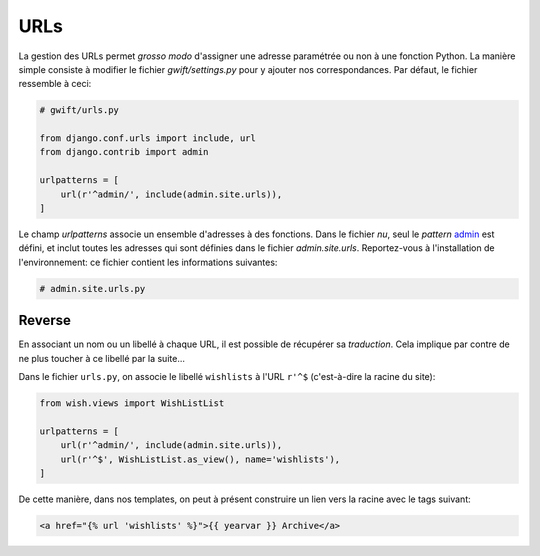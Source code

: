 ****
URLs
****

La gestion des URLs permet *grosso modo* d'assigner une adresse paramétrée ou non à une fonction Python. La manière simple consiste à modifier le fichier `gwift/settings.py` pour y ajouter nos correspondances. Par défaut, le fichier ressemble à ceci:

.. code-block:: python

    # gwift/urls.py

    from django.conf.urls import include, url
    from django.contrib import admin

    urlpatterns = [
        url(r'^admin/', include(admin.site.urls)),
    ]

Le champ `urlpatterns` associe un ensemble d'adresses à des fonctions. Dans le fichier *nu*, seul le *pattern* `admin`_ est défini, et inclut toutes les adresses qui sont définies dans le fichier `admin.site.urls`. Reportez-vous à l'installation de l'environnement: ce fichier contient les informations suivantes:

.. _`admin`: Rappelez-vous de vos expressions régulières: `^` indique le début de la chaîne.

.. code-block:: python

    # admin.site.urls.py

Reverse
=======

En associant un nom ou un libellé à chaque URL, il est possible de récupérer sa *traduction*. Cela implique par contre de ne plus toucher à ce libellé par la suite...

Dans le fichier ``urls.py``, on associe le libellé ``wishlists`` à l'URL ``r'^$`` (c'est-à-dire la racine du site):  

.. code-block:: python

    from wish.views import WishListList

    urlpatterns = [
        url(r'^admin/', include(admin.site.urls)),
        url(r'^$', WishListList.as_view(), name='wishlists'),
    ]

De cette manière, dans nos templates, on peut à présent construire un lien vers la racine avec le tags suivant: 

.. code-block:: html

    <a href="{% url 'wishlists' %}">{{ yearvar }} Archive</a>